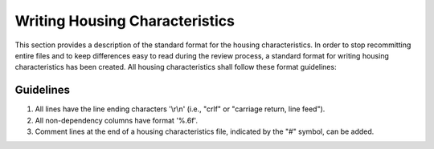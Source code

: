 Writing Housing Characteristics
###############

This section provides a description of the standard format for the housing characteristics. In order to stop recommitting entire files and to keep differences easy to read during the review process, a standard format for writing housing characteristics has been created. All housing characteristics shall follow these format guidelines:

Guidelines
=============

1. All lines have the line ending characters '\\r\\n' (i.e., "crlf" or "carriage return, line feed").
2. All non-dependency columns have format '%.6f'.
3. Comment lines at the end of a housing characteristics file, indicated by the "#" symbol, can be added.